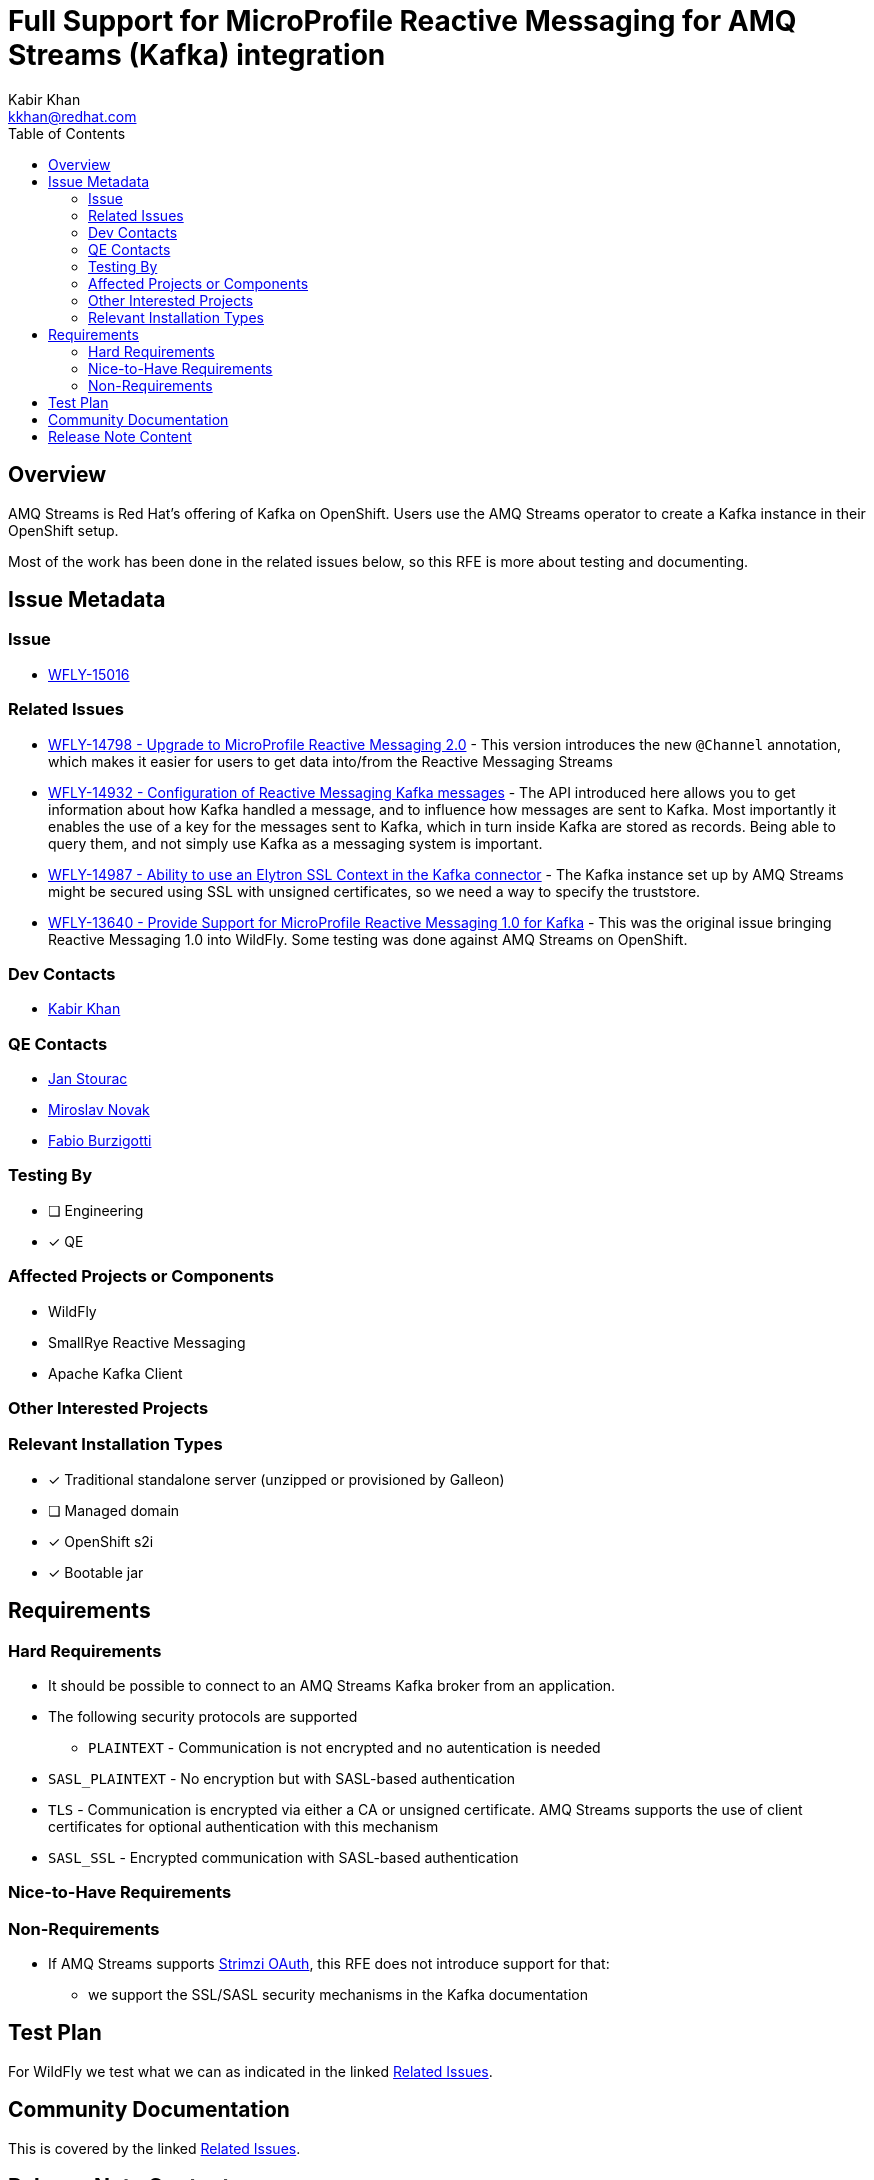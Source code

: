 = Full Support for MicroProfile Reactive Messaging for AMQ Streams (Kafka) integration
:author:            Kabir Khan
:email:             kkhan@redhat.com
:toc:               left
:icons:             font
:idprefix:
:idseparator:       -

== Overview
AMQ Streams is Red Hat's offering of Kafka on OpenShift. Users use the AMQ Streams operator to create a Kafka instance in their OpenShift setup.

Most of the work has been done in the related issues below, so this RFE is more about testing and documenting.

== Issue Metadata

=== Issue

* https://issues.redhat.com/browse/WFLY-15016[WFLY-15016]

=== Related Issues

* https://issues.redhat.com/browse/WFLY-14798[WFLY-14798 - Upgrade to MicroProfile Reactive Messaging 2.0] - This version introduces the new `@Channel` annotation, which makes it easier for users to get data into/from the Reactive Messaging Streams
* https://issues.redhat.com/browse/WFLY-14932[WFLY-14932 - Configuration of Reactive Messaging Kafka messages] - The API introduced here allows you to get information about how Kafka handled a message, and to influence how messages are sent to Kafka. Most importantly it enables the use of a key for the messages sent to Kafka, which in turn inside Kafka are stored as records. Being able to query them, and not simply use Kafka as a messaging system is important.
* https://issues.redhat.com/browse/WFLY-14987[WFLY-14987 - Ability to use an Elytron SSL Context in the Kafka connector] - The Kafka instance set up by AMQ Streams might be secured using SSL with unsigned certificates, so we need a way to specify the truststore.
* https://issues.redhat.com/browse/WFLY-13640[WFLY-13640 - Provide Support for MicroProfile Reactive Messaging 1.0 for Kafka] - This was the original issue bringing Reactive Messaging 1.0 into WildFly. Some testing was done against AMQ Streams on OpenShift.

=== Dev Contacts

* mailto:{email}[{author}]

=== QE Contacts
* mailto:jstourac@redhat.com[Jan Stourac]
* mailto:mnovak@redhat.com[Miroslav Novak]
* mailto:fburzigo@redhat.com[Fabio Burzigotti]


=== Testing By
// Put an x in the relevant field to indicate if testing will be done by Engineering or QE. 
// Discuss with QE during the Kickoff state to decide this
* [ ] Engineering

* [x] QE

=== Affected Projects or Components
* WildFly
* SmallRye Reactive Messaging
* Apache Kafka Client

=== Other Interested Projects

=== Relevant Installation Types
// Remove the x next to the relevant field if the feature in question is not relevant
// to that kind of WildFly installation
* [x] Traditional standalone server (unzipped or provisioned by Galleon)

* [ ] Managed domain

* [x] OpenShift s2i

* [x] Bootable jar

== Requirements

=== Hard Requirements
* It should be possible to connect to an AMQ Streams Kafka broker from an application.
* The following security protocols are supported
** `PLAINTEXT` - Communication is not encrypted and no autentication is needed
* `SASL_PLAINTEXT` - No encryption but with SASL-based authentication
* `TLS` - Communication is encrypted via either a CA or unsigned certificate. AMQ Streams supports the use of client certificates for optional authentication with this mechanism
* `SASL_SSL` - Encrypted communication with SASL-based authentication

=== Nice-to-Have Requirements

=== Non-Requirements
* If AMQ Streams supports https://github.com/strimzi/strimzi-kafka-oauth[Strimzi OAuth], this RFE does not introduce support for that:
** we support the SSL/SASL security mechanisms in the Kafka documentation

== Test Plan
For WildFly we test what we can as indicated in the linked <<Related Issues>>.

== Community Documentation
This is covered by the linked <<Related Issues>>.

== Release Note Content
////
Draft verbiage for up to a few sentences on the feature for inclusion in the
Release Note blog article for the release that first includes this feature. 
Example article: http://wildfly.org/news/2018/08/30/WildFly14-Final-Released/.
This content will be edited, so there is no need to make it perfect or discuss
what release it appears in.  "See Overview" is acceptable if the overview is
suitable. For simple features best covered as an item in a bullet-point list 
of features containing a few words on each, use "Bullet point: <The few words>" 
////

